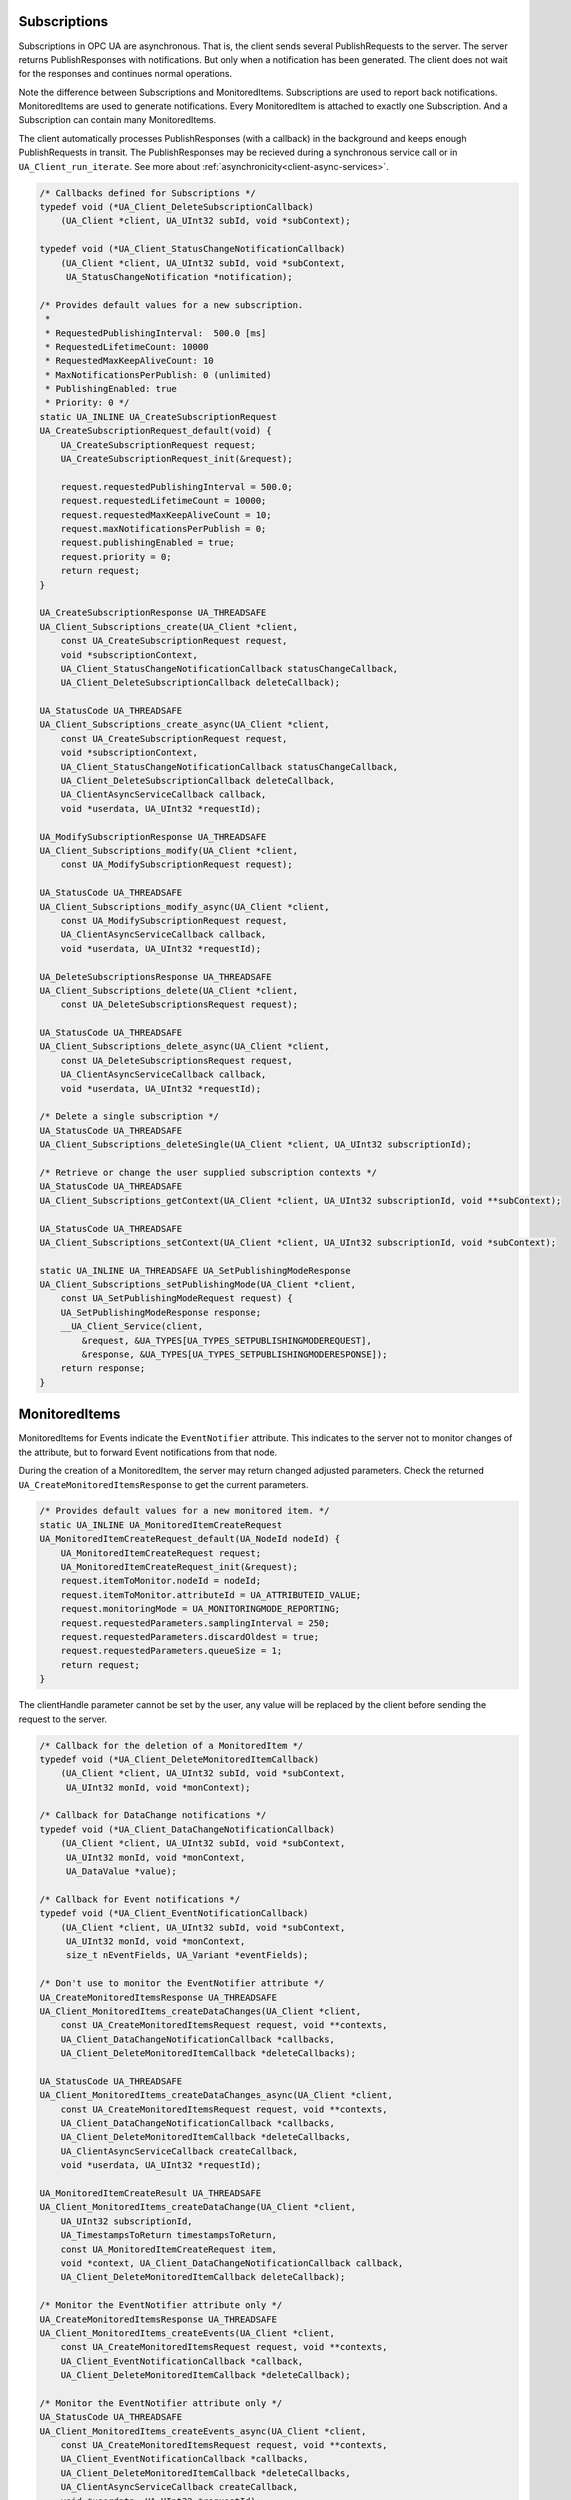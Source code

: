 .. _client-subscriptions:

Subscriptions
-------------

Subscriptions in OPC UA are asynchronous. That is, the client sends several
PublishRequests to the server. The server returns PublishResponses with
notifications. But only when a notification has been generated. The client
does not wait for the responses and continues normal operations.

Note the difference between Subscriptions and MonitoredItems. Subscriptions
are used to report back notifications. MonitoredItems are used to generate
notifications. Every MonitoredItem is attached to exactly one Subscription.
And a Subscription can contain many MonitoredItems.

The client automatically processes PublishResponses (with a callback) in the
background and keeps enough PublishRequests in transit. The PublishResponses
may be recieved during a synchronous service call or in
``UA_Client_run_iterate``. See more about
:ref:`asynchronicity<client-async-services>`.

.. code-block:: c

   
   /* Callbacks defined for Subscriptions */
   typedef void (*UA_Client_DeleteSubscriptionCallback)
       (UA_Client *client, UA_UInt32 subId, void *subContext);
   
   typedef void (*UA_Client_StatusChangeNotificationCallback)
       (UA_Client *client, UA_UInt32 subId, void *subContext,
        UA_StatusChangeNotification *notification);
   
   /* Provides default values for a new subscription.
    *
    * RequestedPublishingInterval:  500.0 [ms]
    * RequestedLifetimeCount: 10000
    * RequestedMaxKeepAliveCount: 10
    * MaxNotificationsPerPublish: 0 (unlimited)
    * PublishingEnabled: true
    * Priority: 0 */
   static UA_INLINE UA_CreateSubscriptionRequest
   UA_CreateSubscriptionRequest_default(void) {
       UA_CreateSubscriptionRequest request;
       UA_CreateSubscriptionRequest_init(&request);
   
       request.requestedPublishingInterval = 500.0;
       request.requestedLifetimeCount = 10000;
       request.requestedMaxKeepAliveCount = 10;
       request.maxNotificationsPerPublish = 0;
       request.publishingEnabled = true;
       request.priority = 0;
       return request;
   }
   
   UA_CreateSubscriptionResponse UA_THREADSAFE
   UA_Client_Subscriptions_create(UA_Client *client,
       const UA_CreateSubscriptionRequest request,
       void *subscriptionContext,
       UA_Client_StatusChangeNotificationCallback statusChangeCallback,
       UA_Client_DeleteSubscriptionCallback deleteCallback);
   
   UA_StatusCode UA_THREADSAFE
   UA_Client_Subscriptions_create_async(UA_Client *client,
       const UA_CreateSubscriptionRequest request,
       void *subscriptionContext,
       UA_Client_StatusChangeNotificationCallback statusChangeCallback,
       UA_Client_DeleteSubscriptionCallback deleteCallback,
       UA_ClientAsyncServiceCallback callback,
       void *userdata, UA_UInt32 *requestId);
   
   UA_ModifySubscriptionResponse UA_THREADSAFE
   UA_Client_Subscriptions_modify(UA_Client *client,
       const UA_ModifySubscriptionRequest request);
   
   UA_StatusCode UA_THREADSAFE
   UA_Client_Subscriptions_modify_async(UA_Client *client,
       const UA_ModifySubscriptionRequest request,
       UA_ClientAsyncServiceCallback callback,
       void *userdata, UA_UInt32 *requestId);
   
   UA_DeleteSubscriptionsResponse UA_THREADSAFE
   UA_Client_Subscriptions_delete(UA_Client *client,
       const UA_DeleteSubscriptionsRequest request);
   
   UA_StatusCode UA_THREADSAFE
   UA_Client_Subscriptions_delete_async(UA_Client *client,
       const UA_DeleteSubscriptionsRequest request,
       UA_ClientAsyncServiceCallback callback,
       void *userdata, UA_UInt32 *requestId);
   
   /* Delete a single subscription */
   UA_StatusCode UA_THREADSAFE
   UA_Client_Subscriptions_deleteSingle(UA_Client *client, UA_UInt32 subscriptionId);
   
   /* Retrieve or change the user supplied subscription contexts */
   UA_StatusCode UA_THREADSAFE
   UA_Client_Subscriptions_getContext(UA_Client *client, UA_UInt32 subscriptionId, void **subContext);
   
   UA_StatusCode UA_THREADSAFE
   UA_Client_Subscriptions_setContext(UA_Client *client, UA_UInt32 subscriptionId, void *subContext);
   
   static UA_INLINE UA_THREADSAFE UA_SetPublishingModeResponse
   UA_Client_Subscriptions_setPublishingMode(UA_Client *client,
       const UA_SetPublishingModeRequest request) {
       UA_SetPublishingModeResponse response;
       __UA_Client_Service(client,
           &request, &UA_TYPES[UA_TYPES_SETPUBLISHINGMODEREQUEST],
           &response, &UA_TYPES[UA_TYPES_SETPUBLISHINGMODERESPONSE]);
       return response;
   }
   
MonitoredItems
--------------

MonitoredItems for Events indicate the ``EventNotifier`` attribute. This
indicates to the server not to monitor changes of the attribute, but to
forward Event notifications from that node.

During the creation of a MonitoredItem, the server may return changed
adjusted parameters. Check the returned ``UA_CreateMonitoredItemsResponse``
to get the current parameters.

.. code-block:: c

   
   /* Provides default values for a new monitored item. */
   static UA_INLINE UA_MonitoredItemCreateRequest
   UA_MonitoredItemCreateRequest_default(UA_NodeId nodeId) {
       UA_MonitoredItemCreateRequest request;
       UA_MonitoredItemCreateRequest_init(&request);
       request.itemToMonitor.nodeId = nodeId;
       request.itemToMonitor.attributeId = UA_ATTRIBUTEID_VALUE;
       request.monitoringMode = UA_MONITORINGMODE_REPORTING;
       request.requestedParameters.samplingInterval = 250;
       request.requestedParameters.discardOldest = true;
       request.requestedParameters.queueSize = 1;
       return request;
   }
   
The clientHandle parameter cannot be set by the user, any value will be replaced
by the client before sending the request to the server.

.. code-block:: c

   
   /* Callback for the deletion of a MonitoredItem */
   typedef void (*UA_Client_DeleteMonitoredItemCallback)
       (UA_Client *client, UA_UInt32 subId, void *subContext,
        UA_UInt32 monId, void *monContext);
   
   /* Callback for DataChange notifications */
   typedef void (*UA_Client_DataChangeNotificationCallback)
       (UA_Client *client, UA_UInt32 subId, void *subContext,
        UA_UInt32 monId, void *monContext,
        UA_DataValue *value);
   
   /* Callback for Event notifications */
   typedef void (*UA_Client_EventNotificationCallback)
       (UA_Client *client, UA_UInt32 subId, void *subContext,
        UA_UInt32 monId, void *monContext,
        size_t nEventFields, UA_Variant *eventFields);
   
   /* Don't use to monitor the EventNotifier attribute */
   UA_CreateMonitoredItemsResponse UA_THREADSAFE
   UA_Client_MonitoredItems_createDataChanges(UA_Client *client,
       const UA_CreateMonitoredItemsRequest request, void **contexts,
       UA_Client_DataChangeNotificationCallback *callbacks,
       UA_Client_DeleteMonitoredItemCallback *deleteCallbacks);
   
   UA_StatusCode UA_THREADSAFE
   UA_Client_MonitoredItems_createDataChanges_async(UA_Client *client,
       const UA_CreateMonitoredItemsRequest request, void **contexts,
       UA_Client_DataChangeNotificationCallback *callbacks,
       UA_Client_DeleteMonitoredItemCallback *deleteCallbacks,
       UA_ClientAsyncServiceCallback createCallback,
       void *userdata, UA_UInt32 *requestId);
   
   UA_MonitoredItemCreateResult UA_THREADSAFE
   UA_Client_MonitoredItems_createDataChange(UA_Client *client,
       UA_UInt32 subscriptionId,
       UA_TimestampsToReturn timestampsToReturn,
       const UA_MonitoredItemCreateRequest item,
       void *context, UA_Client_DataChangeNotificationCallback callback,
       UA_Client_DeleteMonitoredItemCallback deleteCallback);
   
   /* Monitor the EventNotifier attribute only */
   UA_CreateMonitoredItemsResponse UA_THREADSAFE
   UA_Client_MonitoredItems_createEvents(UA_Client *client,
       const UA_CreateMonitoredItemsRequest request, void **contexts,
       UA_Client_EventNotificationCallback *callback,
       UA_Client_DeleteMonitoredItemCallback *deleteCallback);
   
   /* Monitor the EventNotifier attribute only */
   UA_StatusCode UA_THREADSAFE
   UA_Client_MonitoredItems_createEvents_async(UA_Client *client,
       const UA_CreateMonitoredItemsRequest request, void **contexts,
       UA_Client_EventNotificationCallback *callbacks,
       UA_Client_DeleteMonitoredItemCallback *deleteCallbacks,
       UA_ClientAsyncServiceCallback createCallback,
       void *userdata, UA_UInt32 *requestId);
   
   UA_MonitoredItemCreateResult UA_THREADSAFE
   UA_Client_MonitoredItems_createEvent(UA_Client *client,
       UA_UInt32 subscriptionId,
       UA_TimestampsToReturn timestampsToReturn,
       const UA_MonitoredItemCreateRequest item,
       void *context, UA_Client_EventNotificationCallback callback,
       UA_Client_DeleteMonitoredItemCallback deleteCallback);
   
   UA_DeleteMonitoredItemsResponse UA_THREADSAFE
   UA_Client_MonitoredItems_delete(UA_Client *client,
       const UA_DeleteMonitoredItemsRequest);
   
   UA_StatusCode UA_THREADSAFE
   UA_Client_MonitoredItems_delete_async(UA_Client *client,
       const UA_DeleteMonitoredItemsRequest request,
       UA_ClientAsyncServiceCallback callback,
       void *userdata, UA_UInt32 *requestId);
   
   UA_StatusCode UA_THREADSAFE
   UA_Client_MonitoredItems_deleteSingle(UA_Client *client,
       UA_UInt32 subscriptionId, UA_UInt32 monitoredItemId);
   
   /* The clientHandle parameter will be filled automatically */
   UA_ModifyMonitoredItemsResponse UA_THREADSAFE
   UA_Client_MonitoredItems_modify(UA_Client *client,
       const UA_ModifyMonitoredItemsRequest request);
   
   UA_StatusCode UA_THREADSAFE
   UA_Client_MonitoredItems_modify_async(UA_Client *client,
       const UA_ModifyMonitoredItemsRequest request,
       UA_ClientAsyncServiceCallback callback,
       void *userdata, UA_UInt32 *requestId);
   
The following service calls go directly to the server. The MonitoredItem
settings are not stored in the client.

.. code-block:: c

   
   static UA_INLINE UA_THREADSAFE UA_SetMonitoringModeResponse
   UA_Client_MonitoredItems_setMonitoringMode(UA_Client *client,
       const UA_SetMonitoringModeRequest request) {
       UA_SetMonitoringModeResponse response;
       __UA_Client_Service(client,
           &request, &UA_TYPES[UA_TYPES_SETMONITORINGMODEREQUEST],
           &response, &UA_TYPES[UA_TYPES_SETMONITORINGMODERESPONSE]);
       return response;
   }
   
   static UA_INLINE UA_THREADSAFE UA_StatusCode
   UA_Client_MonitoredItems_setMonitoringMode_async(UA_Client *client,
       const UA_SetMonitoringModeRequest request,
       UA_ClientAsyncServiceCallback callback,
       void *userdata, UA_UInt32 *requestId) {
       return __UA_Client_AsyncService(client, &request,
           &UA_TYPES[UA_TYPES_SETMONITORINGMODEREQUEST], callback,
           &UA_TYPES[UA_TYPES_SETMONITORINGMODERESPONSE],
           userdata, requestId);
   }
   
   static UA_INLINE UA_THREADSAFE UA_SetTriggeringResponse
   UA_Client_MonitoredItems_setTriggering(UA_Client *client,
       const UA_SetTriggeringRequest request) {
       UA_SetTriggeringResponse response;
       __UA_Client_Service(client,
           &request, &UA_TYPES[UA_TYPES_SETTRIGGERINGREQUEST],
           &response, &UA_TYPES[UA_TYPES_SETTRIGGERINGRESPONSE]);
       return response;
   }
   
   static UA_INLINE UA_THREADSAFE UA_StatusCode
   UA_Client_MonitoredItems_setTriggering_async(UA_Client *client,
       const UA_SetTriggeringRequest request,
       UA_ClientAsyncServiceCallback callback,
       void *userdata, UA_UInt32 *requestId) {
       return __UA_Client_AsyncService(client, &request,
           &UA_TYPES[UA_TYPES_SETTRIGGERINGREQUEST], callback,
           &UA_TYPES[UA_TYPES_SETTRIGGERINGRESPONSE],
           userdata, requestId);
   }
   
   /* Retrieve or change the user supplied monitored item context */
   UA_StatusCode UA_THREADSAFE
   UA_Client_MonitoredItem_getContext(UA_Client *client, UA_UInt32 subscriptionId, UA_UInt32 monitoredItemId, void **monContext);
   
   UA_StatusCode UA_THREADSAFE
   UA_Client_MonitoredItem_setContext(UA_Client *client, UA_UInt32 subscriptionId, UA_UInt32 monitoredItemId, void *monContext);
